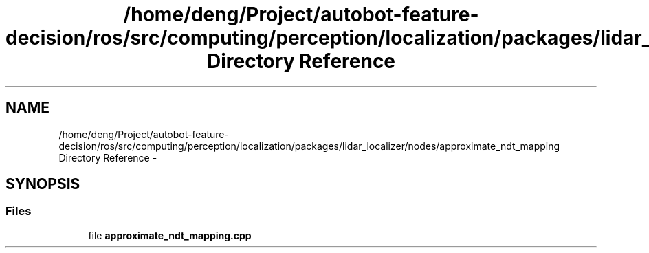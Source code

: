 .TH "/home/deng/Project/autobot-feature-decision/ros/src/computing/perception/localization/packages/lidar_localizer/nodes/approximate_ndt_mapping Directory Reference" 3 "Fri May 22 2020" "Autoware_Doxygen" \" -*- nroff -*-
.ad l
.nh
.SH NAME
/home/deng/Project/autobot-feature-decision/ros/src/computing/perception/localization/packages/lidar_localizer/nodes/approximate_ndt_mapping Directory Reference \- 
.SH SYNOPSIS
.br
.PP
.SS "Files"

.in +1c
.ti -1c
.RI "file \fBapproximate_ndt_mapping\&.cpp\fP"
.br
.in -1c
